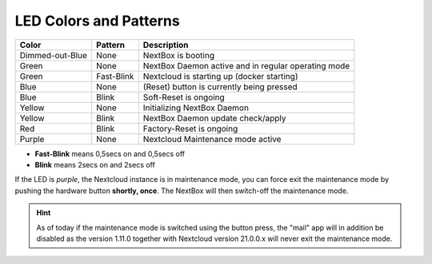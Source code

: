 LED Colors and Patterns
=======================

=============== ===========  ==============================================================
Color           Pattern      Description
=============== ===========  ==============================================================
Dimmed-out-Blue None         NextBox is booting
Green           None         NextBox Daemon active and in regular operating mode
Green           Fast-Blink   Nextcloud is starting up (docker starting)
Blue            None         (Reset) button is currently being pressed
Blue            Blink        Soft-Reset is ongoing
Yellow          None         Initializing NextBox Daemon
Yellow          Blink        NextBox Daemon update check/apply
Red             Blink        Factory-Reset is ongoing
Purple          None         Nextcloud Maintenance mode active
=============== ===========  ==============================================================

* **Fast-Blink** means 0,5secs on and 0,5secs off
* **Blink** means 2secs on and 2secs off

If the LED is *purple*, the Nextcloud instance is in maintenance mode, you can force
exit the maintenance mode by pushing the hardware button **shortly, once**. The NextBox
will then switch-off the maintenance mode.

.. hint::
   As of today if the maintenance mode is switched using the button press, the "mail"
   app will in addition be disabled as the version 1.11.0 together with Nextcloud
   version 21.0.0.x will never exit the maintenance mode.


